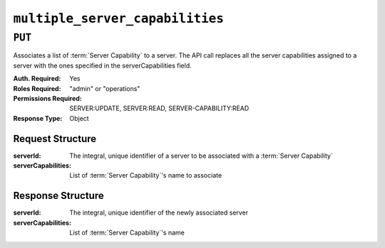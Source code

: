..
..
.. Licensed under the Apache License, Version 2.0 (the "License");
.. you may not use this file except in compliance with the License.
.. You may obtain a copy of the License at
..
..     http://www.apache.org/licenses/LICENSE-2.0
..
.. Unless required by applicable law or agreed to in writing, software
.. distributed under the License is distributed on an "AS IS" BASIS,
.. WITHOUT WARRANTIES OR CONDITIONS OF ANY KIND, either express or implied.
.. See the License for the specific language governing permissions and
.. limitations under the License.
..

.. _to-api-v4-multiple_server_capabilities:

********************************
``multiple_server_capabilities``
********************************

.. versionadded:: 4.1

``PUT``
========
Associates a list of :term:`Server Capability` to a server. The API call replaces all the server capabilities assigned to a server with the ones specified in the serverCapabilities field.

:Auth. Required: Yes
:Roles Required: "admin" or "operations"
:Permissions Required: SERVER:UPDATE, SERVER:READ, SERVER-CAPABILITY:READ
:Response Type:  Object

Request Structure
-----------------
:serverId:           The integral, unique identifier of a server to be associated with a :term:`Server Capability`
:serverCapabilities: List of :term:`Server Capability`'s name to associate

.. code-block:: http
	:caption: Request Example

	PUT /api/4.1/multiple_server_capabilities/ HTTP/1.1
	Host: trafficops.infra.ciab.test
	User-Agent: curl/7.47.0
	Accept: */*
	Cookie: mojolicious=...
	Content-Length: 84
	Content-Type: application/json

	{
		"serverId": 1,
		"serverCapabilities": ["test", "disk"]
	}

Response Structure
------------------
:serverId:           The integral, unique identifier of the newly associated server
:serverCapabilities: List of :term:`Server Capability`'s name

.. code-block:: http
	:caption: Response Example

	HTTP/1.1 200 OK
	Access-Control-Allow-Credentials: true
	Access-Control-Allow-Headers: Origin, X-Requested-With, Content-Type, Accept, Set-Cookie, Cookie
	Access-Control-Allow-Methods: POST,GET,OPTIONS,PUT,DELETE
	Access-Control-Allow-Origin: *
	Content-Type: application/json
	Set-Cookie: mojolicious=...; Path=/; Expires=Mon, 8 Aug 2022 22:40:54 GMT; Max-Age=3600; HttpOnly
	Whole-Content-Sha512: eQrl48zWids0kDpfCYmmtYMpegjnFxfOVvlBYxxLSfp7P7p6oWX4uiC+/Cfh2X9i3G+MQ36eH95gukJqOBOGbQ==
	X-Server-Name: traffic_ops_golang/
	Date: Mon, 08 Aug 2022 16:15:11 GMT
	Content-Length: 157

	{
		"alerts": [{
			"text": "Multiple Server Capabilities assigned to a server",
			"level": "success"
		}],
		"response": {
			"serverId": 1,
			"serverCapabilities": ["test", "disk"]
		}
	}
